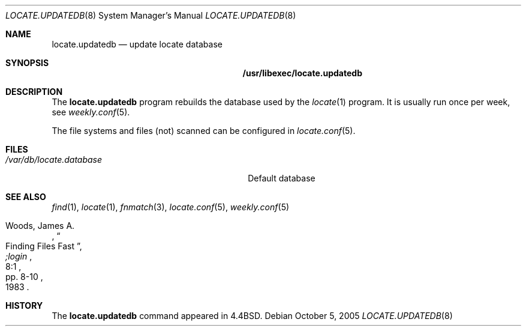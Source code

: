 .\"	$NetBSD: locate.updatedb.8,v 1.2 2005/10/05 17:38:49 hubertf Exp $
.\"
.\" Copyright (c) 1999-2002 Hubert Feyrer.  All rights reserved.
.\"
.\" Redistribution and use in source and binary forms, with or without
.\" modification, are permitted provided that the following conditions
.\" are met:
.\" 1. Redistributions of source code must retain the above copyright
.\"    notice, this list of conditions and the following disclaimer.
.\" 2. Redistributions in binary form must reproduce the above copyright
.\"    notice, this list of conditions and the following disclaimer in the
.\"    documentation and/or other materials provided with the distribution.
.\" 3. The name of the author may not be used to endorse or promote products
.\"    derived from this software without specific prior written permission.
.\"
.\" THIS SOFTWARE IS PROVIDED BY THE AUTHOR ``AS IS'' AND ANY EXPRESS OR
.\" IMPLIED WARRANTIES, INCLUDING, BUT NOT LIMITED TO, THE IMPLIED WARRANTIES
.\" OF MERCHANTABILITY AND FITNESS FOR A PARTICULAR PURPOSE ARE DISCLAIMED.
.\" IN NO EVENT SHALL THE AUTHOR BE LIABLE FOR ANY DIRECT, INDIRECT,
.\" INCIDENTAL, SPECIAL, EXEMPLARY, OR CONSEQUENTIAL DAMAGES (INCLUDING, BUT
.\" NOT LIMITED TO, PROCUREMENT OF SUBSTITUTE GOODS OR SERVICES; LOSS OF USE,
.\" DATA, OR PROFITS; OR BUSINESS INTERRUPTION) HOWEVER CAUSED AND ON ANY
.\" THEORY OF LIABILITY, WHETHER IN CONTRACT, STRICT LIABILITY, OR TORT
.\" (INCLUDING NEGLIGENCE OR OTHERWISE) ARISING IN ANY WAY OUT OF THE USE OF
.\" THIS SOFTWARE, EVEN IF ADVISED OF THE POSSIBILITY OF SUCH DAMAGE.
.\"
.Dd October 5, 2005
.Dt LOCATE.UPDATEDB 8
.Os
.Sh NAME
.Nm locate.updatedb
.Nd update locate database
.Sh SYNOPSIS
.Nm /usr/libexec/locate.updatedb
.Sh DESCRIPTION
The
.Nm
program rebuilds the database used by the
.Xr locate 1
program.
It is usually run once per week, see
.Xr weekly.conf 5 .
.Pp
The file systems and files (not) scanned can be configured in
.Xr locate.conf 5 .
.Sh FILES
.Bl -tag -width /usr/libexec/locate.updatedb -compact
.It Pa /var/db/locate.database
Default database
.El
.Sh SEE ALSO
.Xr find 1 ,
.Xr locate 1 ,
.Xr fnmatch 3 ,
.Xr locate.conf 5 ,
.Xr weekly.conf 5
.Rs
.%A Woods, James A.
.%D 1983
.%T "Finding Files Fast"
.%J ";login"
.%V 8:1
.%P pp. 8-10
.Re
.Sh HISTORY
The
.Nm
command appeared in
.Bx 4.4 .
